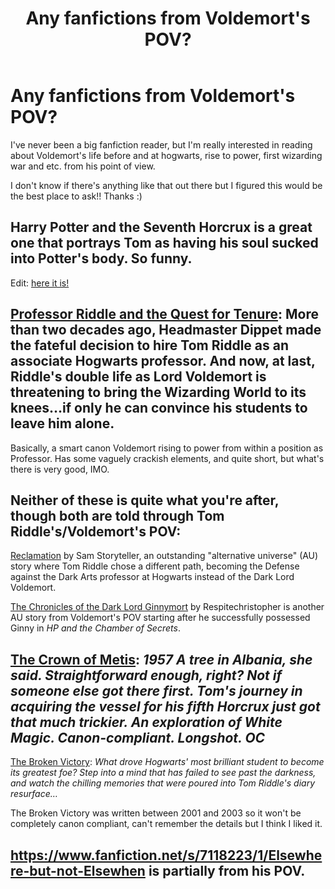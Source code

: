 #+TITLE: Any fanfictions from Voldemort's POV?

* Any fanfictions from Voldemort's POV?
:PROPERTIES:
:Author: medusa4
:Score: 5
:DateUnix: 1421163922.0
:DateShort: 2015-Jan-13
:FlairText: Request
:END:
I've never been a big fanfiction reader, but I'm really interested in reading about Voldemort's life before and at hogwarts, rise to power, first wizarding war and etc. from his point of view.

I don't know if there's anything like that out there but I figured this would be the best place to ask!! Thanks :)


** Harry Potter and the Seventh Horcrux is a great one that portrays Tom as having his soul sucked into Potter's body. So funny.

Edit: [[https://www.fanfiction.net/s/10677106/1/Seventh-Horcrux][here it is!]]
:PROPERTIES:
:Author: SkyTroupe
:Score: 4
:DateUnix: 1421265070.0
:DateShort: 2015-Jan-14
:END:


** [[https://www.fanfiction.net/s/8706297/1/Professor-Riddle-and-the-Quest-for-Tenure][Professor Riddle and the Quest for Tenure]]: More than two decades ago, Headmaster Dippet made the fateful decision to hire Tom Riddle as an associate Hogwarts professor. And now, at last, Riddle's double life as Lord Voldemort is threatening to bring the Wizarding World to its knees...if only he can convince his students to leave him alone.

Basically, a smart canon Voldemort rising to power from within a position as Professor. Has some vaguely crackish elements, and quite short, but what's there is very good, IMO.
:PROPERTIES:
:Score: 3
:DateUnix: 1421197466.0
:DateShort: 2015-Jan-14
:END:


** Neither of these is quite what you're after, though both are told through Tom Riddle's/Voldemort's POV:

[[http://sam-storyteller.dreamwidth.org/97242.html][Reclamation]] by Sam Storyteller, an outstanding "alternative universe" (AU) story where Tom Riddle chose a different path, becoming the Defense against the Dark Arts professor at Hogwarts instead of the Dark Lord Voldemort.

[[https://www.fanfiction.net/s/8892557/1/The-Chronicles-of-the-Dark-Lord-Ginnymort][The Chronicles of the Dark Lord Ginnymort]] by Respitechristopher is another AU story from Voldemort's POV starting after he successfully possessed Ginny in /HP and the Chamber of Secrets/.
:PROPERTIES:
:Author: truncation_error
:Score: 3
:DateUnix: 1421171544.0
:DateShort: 2015-Jan-13
:END:


** [[https://www.fanfiction.net/s/6939995/1/The_Crown_of_Metis][The Crown of Metis]]: /1957 A tree in Albania, she said. Straightforward enough, right? Not if someone else got there first. Tom's journey in acquiring the vessel for his fifth Horcrux just got that much trickier. An exploration of White Magic. Canon-compliant. Longshot. OC/

[[https://www.fanfiction.net/s/505654/1/][The Broken Victory]]: /What drove Hogwarts' most brilliant student to become its greatest foe? Step into a mind that has failed to see past the darkness, and watch the chilling memories that were poured into Tom Riddle's diary resurface.../

The Broken Victory was written between 2001 and 2003 so it won't be completely canon compliant, can't remember the details but I think I liked it.
:PROPERTIES:
:Author: aufwlx
:Score: 2
:DateUnix: 1421174723.0
:DateShort: 2015-Jan-13
:END:


** [[https://www.fanfiction.net/s/7118223/1/Elsewhere-but-not-Elsewhen]] is partially from his POV.
:PROPERTIES:
:Author: Karinta
:Score: 1
:DateUnix: 1421528835.0
:DateShort: 2015-Jan-18
:END:
